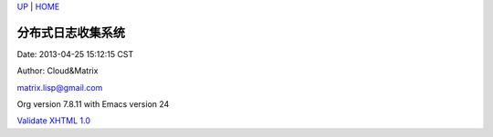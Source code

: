 `UP <index.html>`__ \| `HOME <index.html>`__

分布式日志收集系统
--------------------

Date: 2013-04-25 15:12:15 CST

Author: Cloud&Matrix

`matrix.lisp@gmail.com <mailto:matrix.lisp@gmail.com>`__

Org version 7.8.11 with Emacs version 24

`Validate XHTML 1.0 <http://validator.w3.org/check?uri=referer>`__
